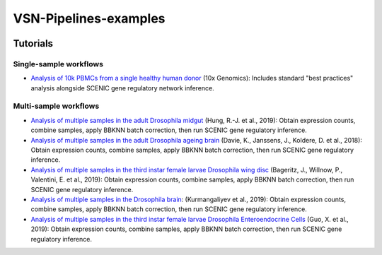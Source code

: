 VSN-Pipelines-examples
======================

.. image:: https://readthedocs.org/projects/vsn-pipelines-examples/badge/?version=latest
    :target: https://vsn-pipelines-examples.readthedocs.io/en/latest/?badge=latest
    :alt: Documentation Status


Tutorials
---------

Single-sample workflows
***********************

* `Analysis of 10k PBMCs from a single healthy human donor <https://vsn-pipelines-examples.readthedocs.io/en/latest/PBMC10k.html>`_
  (10x Genomics): Includes standard "best practices" analysis alongside SCENIC gene regulatory network inference.

Multi-sample workflows
**********************

* `Analysis of multiple samples in the adult Drosophila midgut <https://vsn-pipelines-examples.readthedocs.io/en/latest/Hung.html>`_
  (Hung, R.-J. et al., 2019): Obtain expression counts, combine samples, apply BBKNN batch correction, then run SCENIC gene regulatory inference.

* `Analysis of multiple samples in the adult Drosophila ageing brain <https://vsn-pipelines-examples.readthedocs.io/en/latest/DavieK_2018.html>`_
  (Davie, K., Janssens, J., Koldere, D. et al., 2018): Obtain expression counts, combine samples, apply BBKNN batch correction, then run SCENIC gene regulatory inference.

* `Analysis of multiple samples in the third instar female larvae Drosophila wing disc <https://vsn-pipelines-examples.readthedocs.io/en/latest/Bageritz_2019.html>`_
  (Bageritz, J., Willnow, P., Valentini, E. et al., 2019): Obtain expression counts, combine samples, apply BBKNN batch correction, then run SCENIC gene regulatory inference.

* `Analysis of multiple samples in the Drosophila brain <https://vsn-pipelines-examples.readthedocs.io/en/latest/Kurmangaliyev.html>`_:
  (Kurmangaliyev et al., 2019): Obtain expression counts, combine samples, apply BBKNN batch correction, then run SCENIC gene regulatory inference.

* `Analysis of multiple samples in the third instar female larvae Drosophila Enteroendocrine Cells <https://vsn-pipelines-examples.readthedocs.io/en/latest/GuoX_2019.html>`_
  (Guo, X. et al., 2019): Obtain expression counts, combine samples, apply BBKNN batch correction, then run SCENIC gene regulatory inference.
